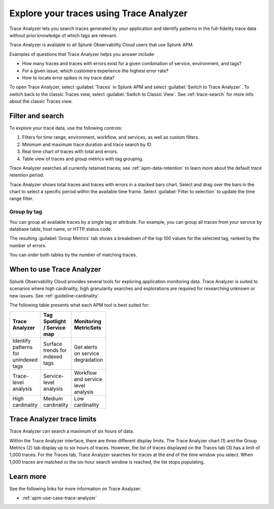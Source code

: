 .. _trace-analyzer:

****************************************
Explore your traces using Trace Analyzer
****************************************

.. meta::
   :description: Use Trace Analyzer inside Splunk APM to detect patterns across billions of transactions to identify “unknown unknowns” problems across any combinations of tags, services, and users in your environment.

Trace Analyzer lets you search traces generated by your application and identify patterns in the full-fidelity trace data without prior knowledge of which tags are relevant. 

Trace Analyzer is available to all Splunk Observability Cloud users that use Splunk APM. 

Examples of questions that Trace Analyzer helps you answer include:

-  How many traces and traces with errors exist for a given combination of service, environment, and tags?
-  For a given issue, which customers experience the highest error rate?
-  How to locate error spikes in my trace data?

To open Trace Analyzer, select :guilabel:`Traces` in Splunk APM and select :guilabel:`Switch to Trace Analyzer`. To switch back to the classic Traces view, select :guilabel:`Switch to Classic View`. See :ref:`trace-search` for more info about the classic Traces view.

Filter and search
====================

To explore your trace data, use the following controls:

..  image:: /_images/apm/trace-analyzer/TraceAnalyzerControls.png
    :width: 95%
    :alt: Elements of the Trace Analyzer user interface

#. Filters for time range, environment, workflow, and services, as well as custom filters.
#. Minimum and maximum trace duration and trace search by ID.
#. Real time chart of traces with total and errors.
#. Table view of traces and group metrics with tag grouping. 

Trace Analyzer searches all currently retained traces; see :ref:`apm-data-retention` to learn more about the default trace retention period.

Trace Analyzer shows total traces and traces with errors in a stacked bars chart. Select and drag over the bars in the chart to select a specific period within the available time frame. Select :guilabel:`Filter to selection` to update the time range filter.

..  image:: /_images/apm/trace-analyzer/TraceDragDropChart.gif
    :width: 95%
    :alt: Selection of a specific time frame

Group by tag
-------------------------------

You can group all available traces by a single tag or attribute. For example, you can group all traces from your service by database table, host name, or HTTP status code.

..  image:: /_images/apm/trace-analyzer/TraceSelectTag.png
    :width: 95%
    :alt: Tag selection menu of Trace Analyzer

The resulting :guilabel:`Group Metrics` tab shows a breakdown of the top 100 values for the selected tag, ranked by the number of errors.


..  image:: /_images/apm/trace-analyzer/MetricTables.png
    :width: 95%
    :alt: Metric table in Trace analyzer

You can order both tables by the number of matching traces.

When to use Trace Analyzer
=============================================

Splunk Observability Cloud provides several tools for exploring application monitoring data. Trace Analyzer is suited to scenarios where high cardinality, high granularity searches and explorations are required for researching unknown or new issues. See :ref:`guideline-cardinality`.

The following table presents what each APM tool is best suited for:

.. list-table::
   :header-rows: 1
   :widths: 33 33 33
   :width: 100

   * - Trace Analyzer
     - Tag Spotlight / Service map
     - Monitoring MetricSets
   
   * - Identify patterns for unindexed tags
     - Surface trends for indexed tags
     - Get alerts on service degradation

   * - Trace-level analysis
     - Service-level analysis
     - Workflow and service level analysis

   * - High cardinality
     - Medium cardinality
     - Low cardinality

Trace Analyzer trace limits
==================================

Trace Analyzer can search a maximum of six hours of data. 

Within the Trace Analyzer interface, there are three different display limits. The Trace Analyzer chart (1) and the Group Metrics (2) tab display up to six hours of traces. However, the list of traces displayed on the Traces tab (3) has a limit of 1,000 traces. For the Traces tab, Trace Analyzer searches for traces at the end of the time window you select. When 1,000 traces are matched or the six-hour search window is reached, the list stops populating.

..  image:: /_images/apm/trace-analyzer/TraceAnalyzerLimit.png
    :width: 95%
    :alt: Trace limit in trace list


Learn more
=====================

See the following links for more information on Trace Analyzer: 

* :ref:`apm-use-case-trace-analyzer`